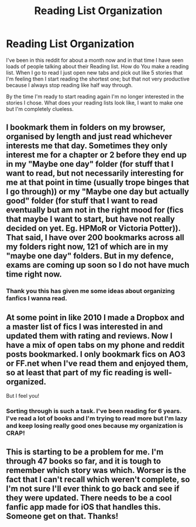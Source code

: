 #+TITLE: Reading List Organization

* Reading List Organization
:PROPERTIES:
:Author: Handicapable15
:Score: 3
:DateUnix: 1596590737.0
:DateShort: 2020-Aug-05
:FlairText: Discussion
:END:
I've been in this reddit for about a month now and in that time I have seen loads of people talking about their Reading list. How do You make a reading list. When I go to read I just open new tabs and pick out like 5 stories that I'm feeling then I start reading the shortest one; but that not very productive because I always stop reading like half way through.

By the time I'm ready to start reading again I'm no longer interested in the stories I chose. What does your reading lists look like, I want to make one but I'm completely clueless.


** I bookmark them in folders on my browser, organised by length and just read whichever interests me that day. Sometimes they only interest me for a chapter or 2 before they end up in my "Maybe one day" folder (for stuff that I want to read, but not necessarily interesting for me at that point in time (usually trope binges that I go through)) or my "Maybe one day but actually good" folder (for stuff that I want to read eventually but am not in the right mood for (fics that maybe I want to start, but have not really decided on yet. Eg. HPMoR or Victoria Potter)). That said, I have over 200 bookmarks across all my folders right now, 121 of which are in my "maybe one day" folders. But in my defence, exams are coming up soon so I do not have much time right now.
:PROPERTIES:
:Author: _darth_revan
:Score: 1
:DateUnix: 1596601648.0
:DateShort: 2020-Aug-05
:END:

*** Thank you this has given me some ideas about organizing fanfics I wanna read.
:PROPERTIES:
:Author: Handicapable15
:Score: 1
:DateUnix: 1596606040.0
:DateShort: 2020-Aug-05
:END:


** At some point in like 2010 I made a Dropbox and a master list of fics I was interested in and updated them with rating and reviews. Now I have a mix of open tabs on my phone and reddit posts bookmarked. I only bookmark fics on AO3 or FF.net when I've read them and enjoyed them, so at least that part of my fic reading is well-organized.

But I feel you!
:PROPERTIES:
:Author: leeclevel
:Score: 1
:DateUnix: 1596610279.0
:DateShort: 2020-Aug-05
:END:

*** Sorting through is such a task. I've been reading for 6 years. I've read a lot of books and I'm trying to read more but I'm lazy and keep losing really good ones because my organization is CRAP!
:PROPERTIES:
:Author: Handicapable15
:Score: 1
:DateUnix: 1596612108.0
:DateShort: 2020-Aug-05
:END:


** This is starting to be a problem for me. I'm through 47 books so far, and it is tough to remember which story was which. Worser is the fact that I can't recall which weren't complete, so I'm not sure I'll ever think to go back and see if they were updated. There needs to be a cool fanfic app made for iOS that handles this. Someone get on that. Thanks!
:PROPERTIES:
:Author: r-Sam
:Score: 1
:DateUnix: 1604414525.0
:DateShort: 2020-Nov-03
:END:
